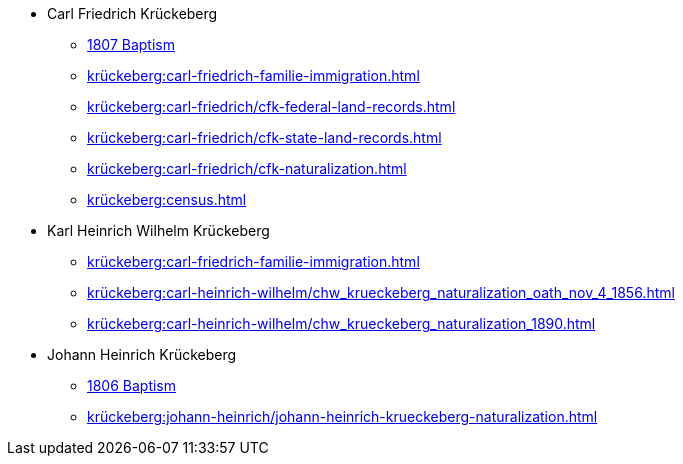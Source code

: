 * Carl Friedrich Krückeberg
** xref:petzen:petzen-band2-image96.adoc[1807 Baptism]
** xref:krückeberg:carl-friedrich-familie-immigration.adoc[]
** xref:krückeberg:carl-friedrich/cfk-federal-land-records.adoc[]
** xref:krückeberg:carl-friedrich/cfk-state-land-records.adoc[]
** xref:krückeberg:carl-friedrich/cfk-naturalization.adoc[]
** xref:krückeberg:census.adoc[]
* Karl Heinrich Wilhelm Krückeberg 
** xref:krückeberg:carl-friedrich-familie-immigration.adoc[]
** xref:krückeberg:carl-heinrich-wilhelm/chw_krueckeberg_naturalization_oath_nov_4_1856.adoc[]
** xref:krückeberg:carl-heinrich-wilhelm/chw_krueckeberg_naturalization_1890.adoc[]
* Johann Heinrich Krückeberg
** xref:petzen:petzen-band2-image91.adoc[1806 Baptism]
** xref:krückeberg:johann-heinrich/johann-heinrich-krueckeberg-naturalization.adoc[]
